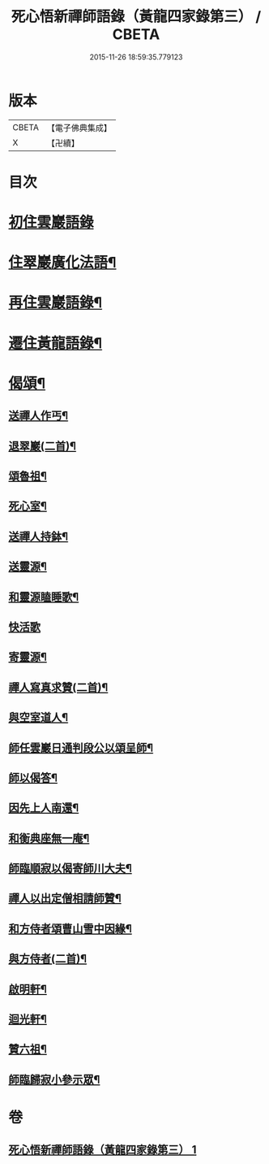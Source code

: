 #+TITLE: 死心悟新禪師語錄（黃龍四家錄第三） / CBETA
#+DATE: 2015-11-26 18:59:35.779123
* 版本
 |     CBETA|【電子佛典集成】|
 |         X|【卍續】    |

* 目次
* [[file:KR6q0279_001.txt::001-0226c3][初住雲巖語錄]]
* [[file:KR6q0279_001.txt::0227c8][住翠巖廣化法語¶]]
* [[file:KR6q0279_001.txt::0228c11][再住雲巖語錄¶]]
* [[file:KR6q0279_001.txt::0229b7][遷住黃龍語錄¶]]
* [[file:KR6q0279_001.txt::0232a20][偈頌¶]]
** [[file:KR6q0279_001.txt::0232a21][送禪人作丐¶]]
** [[file:KR6q0279_001.txt::0232a23][退翠巖(二首)¶]]
** [[file:KR6q0279_001.txt::0232b4][頌魯祖¶]]
** [[file:KR6q0279_001.txt::0232b7][死心室¶]]
** [[file:KR6q0279_001.txt::0232b10][送禪人持鉢¶]]
** [[file:KR6q0279_001.txt::0232b13][送靈源¶]]
** [[file:KR6q0279_001.txt::0232b16][和靈源瞌睡歌¶]]
** [[file:KR6q0279_001.txt::0232b24][快活歌]]
** [[file:KR6q0279_001.txt::0232c5][寄靈源¶]]
** [[file:KR6q0279_001.txt::0232c8][禪人寫真求贊(二首)¶]]
** [[file:KR6q0279_001.txt::0232c12][與空室道人¶]]
** [[file:KR6q0279_001.txt::0232c15][師任雲巖日通判段公以頌呈師¶]]
** [[file:KR6q0279_001.txt::0232c17][師以偈答¶]]
** [[file:KR6q0279_001.txt::0232c19][因先上人南還¶]]
** [[file:KR6q0279_001.txt::0232c22][和衡典座無一庵¶]]
** [[file:KR6q0279_001.txt::0232c24][師臨順寂以偈寄師川大夫¶]]
** [[file:KR6q0279_001.txt::0233a3][禪人以出定僧相請師贊¶]]
** [[file:KR6q0279_001.txt::0233a5][和方侍者頌曹山雪中因緣¶]]
** [[file:KR6q0279_001.txt::0233a9][與方侍者(二首)¶]]
** [[file:KR6q0279_001.txt::0233a14][啟明軒¶]]
** [[file:KR6q0279_001.txt::0233a16][迴光軒¶]]
** [[file:KR6q0279_001.txt::0233a18][贊六祖¶]]
** [[file:KR6q0279_001.txt::0233a21][師臨歸寂小參示眾¶]]
* 卷
** [[file:KR6q0279_001.txt][死心悟新禪師語錄（黃龍四家錄第三） 1]]
